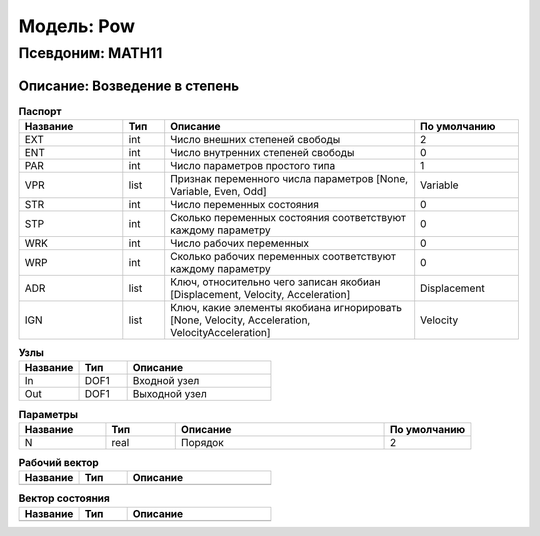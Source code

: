 Модель: Pow
=================

Псевдоним: MATH11
--------------------------

Описание: Возведение в степень
++++++++++++++++++++++++++++++++++++++++++++++++++++++++


.. csv-table:: **Паспорт**
   :header: "Название", "Тип", "Описание", "По умолчанию"
   :widths: 25 10 60 25

   "EXT", "int", "Число внешних степеней свободы","2"
   "ENT", "int", "Число внутренних степеней свободы","0"
   "PAR", "int", "Число параметров простого типа","1"
   "VPR", "list", "Признак переменного числа параметров [None, Variable, Even, Odd]","Variable"
   "STR", "int", "Число переменных состояния","0"
   "STP", "int", "Сколько переменных состояния соответствуют каждому параметру","0"
   "WRK", "int", "Число рабочих переменных","0"
   "WRP", "int", "Сколько рабочих переменных соответствуют каждому параметру","0"
   "ADR", "list", "Ключ, относительно чего записан якобиан [Displacement, Velocity, Acceleration]","Displacement"
   "IGN", "list", "Ключ, какие элементы якобиана игнорировать [None, Velocity, Acceleration, VelocityAcceleration]","Velocity"


.. csv-table:: **Узлы**
   :header: "Название", "Тип", "Описание"
   :widths: 25, 20, 60

   "In", "DOF1", "Входной узел"
   "Out", "DOF1", "Выходной узел"


.. csv-table:: **Параметры**
   :header: "Название", "Тип", "Описание", "По умолчанию"
   :widths: 25, 20, 60, 25

   "N", "real", "Порядок", "2"


.. csv-table:: **Рабочий вектор**
   :header: "Название", "Тип", "Описание"
   :widths: 25 20 60

   ""


.. csv-table:: **Вектор состояния**
   :header: "Название", "Тип", "Описание"
   :widths: 25 20 60

   ""
